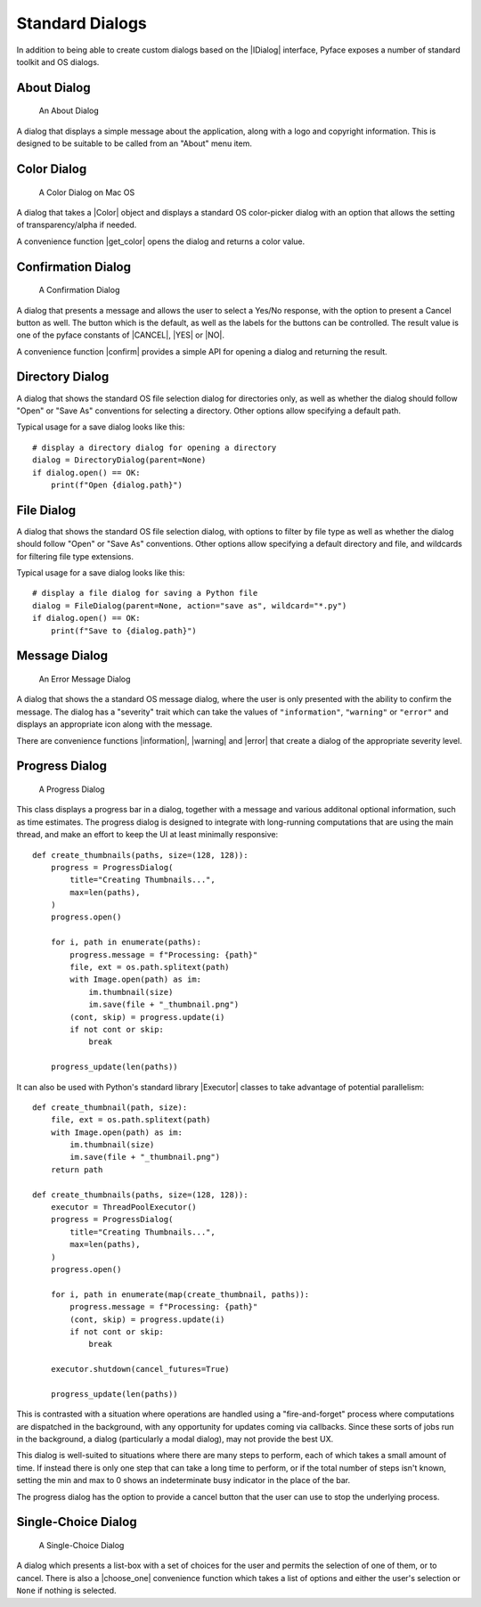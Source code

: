 .. _standard_dialogs:

================
Standard Dialogs
================

In addition to being able to create custom dialogs based on the |IDialog|
interface, Pyface exposes a number of standard toolkit and OS dialogs.

About Dialog
============

.. figure:: images/about_dialog.png
   :scale: 50
   :alt: an about dialog

   An About Dialog

A dialog that displays a simple message about the application, along with a
logo and copyright information.  This is designed to be suitable to be called
from an "About" menu item.

Color Dialog
============

.. figure:: images/color_dialog.png
   :scale: 50
   :alt: a color dialog on Mac OS

   A Color Dialog on Mac OS

A dialog that takes a |Color| object and displays a standard OS color-picker
dialog with an option that allows the setting of transparency/alpha if needed.

A convenience function |get_color| opens the dialog and returns a color value.

Confirmation Dialog
===================

.. figure:: images/confirmation_dialog.png
   :scale: 50
   :alt: a confirmation dialog

   A Confirmation Dialog

A dialog that presents a message and allows the user to select a Yes/No
response, with the option to present a Cancel button as well.  The button
which is the default, as well as the labels for the buttons can be controlled.
The result value is one of the pyface constants of |CANCEL|, |YES| or
|NO|.

A convenience function |confirm| provides a simple API for opening a dialog
and returning the result.

Directory Dialog
================

A dialog that shows the standard OS file selection dialog for directories only,
as well as whether the dialog should follow "Open" or "Save As" conventions for
selecting a directory. Other options allow specifying a default path.

Typical usage for a save dialog looks like this::

    # display a directory dialog for opening a directory
    dialog = DirectoryDialog(parent=None)
    if dialog.open() == OK:
        print(f"Open {dialog.path}")


File Dialog
===========

A dialog that shows the standard OS file selection dialog, with options to
filter by file type as well as whether the dialog should follow "Open" or
"Save As" conventions.  Other options allow specifying a default directory and
file, and wildcards for filtering file type extensions.

Typical usage for a save dialog looks like this::

    # display a file dialog for saving a Python file
    dialog = FileDialog(parent=None, action="save as", wildcard="*.py")
    if dialog.open() == OK:
        print(f"Save to {dialog.path}")


Message Dialog
==============

.. figure:: images/error_dialog.png
   :scale: 50
   :alt: an error message dialog

   An Error Message Dialog

A dialog that shows the a standard OS message dialog, where the user is only
presented with the ability to confirm the message.  The dialog has a "severity"
trait which can take the values of ``"information"``, ``"warning"`` or
``"error"`` and displays an appropriate icon along with the message.

There are convenience functions |information|, |warning| and |error| that
create a dialog of the appropriate severity level.

Progress Dialog
===============

.. figure:: images/progress_dialog.png
   :scale: 50
   :alt: a progress dialog

   A Progress Dialog

This class displays a progress bar in a dialog, together with a message and
various additonal optional information, such as time estimates.  The progress
dialog is designed to integrate with long-running computations that are using
the main thread, and make an effort to keep the UI at least minimally
responsive::

    def create_thumbnails(paths, size=(128, 128)):
        progress = ProgressDialog(
            title="Creating Thumbnails...",
            max=len(paths),
        )
        progress.open()

        for i, path in enumerate(paths):
            progress.message = f"Processing: {path}"
            file, ext = os.path.splitext(path)
            with Image.open(path) as im:
                im.thumbnail(size)
                im.save(file + "_thumbnail.png")
            (cont, skip) = progress.update(i)
            if not cont or skip:
                break

        progress_update(len(paths))

It can also be used with Python's standard library |Executor| classes to take
advantage of potential parallelism::

    def create_thumbnail(path, size):
        file, ext = os.path.splitext(path)
        with Image.open(path) as im:
            im.thumbnail(size)
            im.save(file + "_thumbnail.png")
        return path

    def create_thumbnails(paths, size=(128, 128)):
        executor = ThreadPoolExecutor()
        progress = ProgressDialog(
            title="Creating Thumbnails...",
            max=len(paths),
        )
        progress.open()

        for i, path in enumerate(map(create_thumbnail, paths)):
            progress.message = f"Processing: {path}"
            (cont, skip) = progress.update(i)
            if not cont or skip:
                break

        executor.shutdown(cancel_futures=True)

        progress_update(len(paths))

This is contrasted with a situation where operations are handled using a
"fire-and-forget" process where computations are dispatched in the background,
with any opportunity for updates coming via callbacks.  Since these sorts of
jobs run in the background, a dialog (particularly a modal dialog), may not
provide the best UX.

This dialog is well-suited to situations where there are many steps to
perform, each of which takes a small amount of time.  If instead there is only
one step that can take a long time to perform, or if the total number of steps
isn't known, setting the min and max to 0 shows an indeterminate busy indicator
in the place of the bar.

The progress dialog has the option to provide a cancel button that the user
can use to stop the underlying process.

Single-Choice Dialog
====================

.. figure:: images/single_choice_dialog.png
   :scale: 50
   :alt: a single-choice dialog

   A Single-Choice Dialog

A dialog which presents a list-box with a set of choices for the user and
permits the selection of one of them, or to cancel.  There is also a
|choose_one| convenience function which takes a list of options and either the
user's selection or ``None`` if nothing is selected.


.. |CANCEL| replace:: :py:obj:`~pyface.constants.CANCEL`
.. |Color| replace:: :py:class:`~pyface.color.Color`
.. |Executor| replace:: :py:class:`~concurrent.futures.Executor`
.. |IDialog| replace:: :py:class:`~pyface.i_dialog.IDialog`
.. |NO| replace:: :py:obj:`~pyface.constants.NO`
.. |OK| replace:: :py:obj:`~pyface.constants.OK`
.. |YES| replace:: :py:obj:`~pyface.constants.YES`
.. |choose_one| replace:: :py:func:`~pyface.single_choice_dialog.choose_one`
.. |confirm| replace:: :py:func:`~pyface.confirmation_dialog.confirm`
.. |error| replace:: :py:func:`~pyface.message_dialog.error`
.. |get_color| replace:: :py:func:`~pyface.color_dialog.get_color`
.. |information| replace:: :py:func:`~pyface.message_dialog.information`
.. |open| replace:: :py:meth:`~pyface.i_dialog.IDialog.open`
.. |warning| replace:: :py:func:`~pyface.message_dialog.warning`
.. |_create_buttons| replace:: :py:meth:`~pyface.i_dialog.IDialog._create_buttons`
.. |_create_dialog_area| replace:: :py:meth:`~pyface.i_dialog.IDialog._create_dialog_area`
